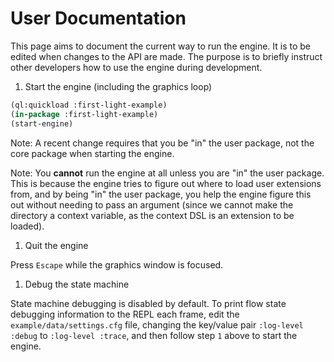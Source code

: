 * User Documentation

This page aims to document the current way to run the engine. It is to be edited when changes to the
API are made. The purpose is to briefly instruct other developers how to use the engine during
development.

1. Start the engine (including the graphics loop)

#+BEGIN_SRC lisp
(ql:quickload :first-light-example)
(in-package :first-light-example)
(start-engine)
#+END_SRC

Note: A recent change requires that you be "in" the user package, not the core package when starting
the engine.

Note: You *cannot* run the engine at all unless you are "in" the user package. This is because the
engine tries to figure out where to load user extensions from, and by being "in" the user package,
you help the engine figure this out without needing to pass an argument (since we cannot make the
directory a context variable, as the context DSL is an extension to be loaded).

2. Quit the engine

Press =Escape= while the graphics window is focused.

3. Debug the state machine

State machine debugging is disabled by default. To print flow state debugging information to the
REPL each frame, edit the =example/data/settings.cfg= file, changing the key/value pair
=:log-level :debug= to =:log-level :trace=, and then follow step =1= above to start the engine.
